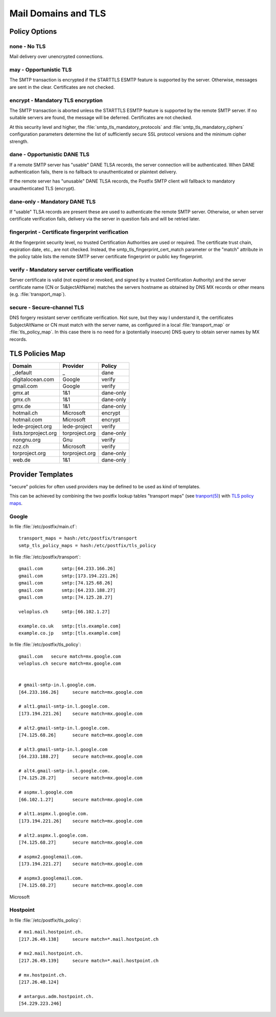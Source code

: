 Mail Domains and TLS
====================

Policy Options
--------------

none - No TLS
^^^^^^^^^^^^^

Mail delivery over unencrypted connections.


may - Opportunistic TLS
^^^^^^^^^^^^^^^^^^^^^^^

The SMTP transaction is encrypted if the STARTTLS ESMTP feature is supported by
the server. Otherwise, messages are sent in the clear. Certificates are not
checked.


encrypt - Mandatory TLS encryption
^^^^^^^^^^^^^^^^^^^^^^^^^^^^^^^^^^

The SMTP transaction is aborted unless the STARTTLS ESMTP feature is supported
by the remote SMTP server. If no suitable servers are found, the message will be
deferred. Certificates are not checked.

At this security level and higher, the :file:`smtp_tls_mandatory_protocols` and
:file:`smtp_tls_mandatory_ciphers` configuration parameters determine the list
of sufficiently secure SSL protocol versions and the minimum cipher strength.


dane - Opportunistic DANE TLS
^^^^^^^^^^^^^^^^^^^^^^^^^^^^^

If a remote SMTP server has "usable" DANE TLSA records, the server connection
will be authenticated. When DANE authentication fails, there is no fallback to
unauthenticated or plaintext delivery.

If the remote server has "unusable" DANE TLSA records, the Postfix SMTP client
will fallback to mandatory unauthenticated TLS (encrypt).


dane-only - Mandatory DANE TLS
^^^^^^^^^^^^^^^^^^^^^^^^^^^^^^

If "usable" TLSA records are present these are used to authenticate the remote
SMTP server. Otherwise, or when server certificate verification fails, delivery
via the server in question fails and will be retried later.


fingerprint - Certificate fingerprint verification
^^^^^^^^^^^^^^^^^^^^^^^^^^^^^^^^^^^^^^^^^^^^^^^^^^

At the fingerprint security level, no trusted Certification Authorities are used
or required. The certificate trust chain, expiration date, etc., are not
checked. Instead, the smtp_tls_fingerprint_cert_match parameter or the "match"
attribute in the policy table lists the remote SMTP server certificate
fingerprint or public key fingerprint.


verify - Mandatory server certificate verification
^^^^^^^^^^^^^^^^^^^^^^^^^^^^^^^^^^^^^^^^^^^^^^^^^^

Server certificate is valid (not expired or revoked, and signed by a trusted
Certification Authority) and the server certificate name (CN or SubjectAltName)
matches the servers hostname as obtained by DNS MX records or other means (e.g.
:file:`transport_map`).


secure - Secure-channel TLS
^^^^^^^^^^^^^^^^^^^^^^^^^^^

DNS forgery resistant server certificate verification. Not sure, but they way I
understand it, the certificates SubjectAltName or CN must match with the server
name, as configured in a local :file:`transport_map` or :file:`tls_policy_map`.
In this case there is no need for a (potentially insecure) DNS query to obtain
server names by MX records.


TLS Policies Map
----------------


======================= =============== ===============
Domain                  Provider        Policy
======================= =============== ===============
_default                _               dane
digitalocean.com        Google          verify
gmail.com               Google          verify
gmx.at                  1&1             dane-only
gmx.ch                  1&1             dane-only
gmx.de                  1&1             dane-only
hotmail.ch              Microsoft       encrypt
hotmail.com             Microsoft       encrypt
lede-project.org        lede-project    verify
lists.torproject.org    torproject.org  dane-only
nongnu.org              Gnu             verify
nzz.ch                  Microsoft       verify
torproject.org          torproject.org  dane-only
web.de                  1&1             dane-only
======================= =============== ===============


Provider Templates
------------------

"secure" policies for often used providers may be defined to be used as kind of
templates.

This can be achieved by combining the two postfix lookup tables "transport maps"
(see `tranport(5) <http://www.postfix.org/transport.5.html>`_) with `TLS policy
maps <http://www.postfix.org/postconf.5.html#smtp_tls_policy_maps>`_.

Google
^^^^^^

In file :file:`/etc/postfix/main.cf`::

    transport_maps = hash:/etc/postfix/transport
    smtp_tls_policy_maps = hash:/etc/postfix/tls_policy


In file :file:`/etc/postfix/transport`::

    gmail.com       smtp:[64.233.166.26]
    gmail.com       smtp:[173.194.221.26]
    gmail.com       smtp:[74.125.68.26]
    gmail.com       smtp:[64.233.188.27]
    gmail.com       smtp:[74.125.28.27]

    veloplus.ch     smtp:[66.102.1.27]

    example.co.uk   smtp:[tls.example.com]
    example.co.jp   smtp:[tls.example.com]


In file :file:`/etc/postfix/tls_policy`::

    gmail.com   secure match=mx.google.com
    veloplus.ch secure match=mx.google.com


    # gmail-smtp-in.l.google.com.
    [64.233.166.26]     secure match=mx.google.com

    # alt1.gmail-smtp-in.l.google.com.
    [173.194.221.26]    secure match=mx.google.com

    # alt2.gmail-smtp-in.l.google.com.
    [74.125.68.26]      secure match=mx.google.com

    # alt3.gmail-smtp-in.l.google.com
    [64.233.188.27]     secure match=mx.google.com

    # alt4.gmail-smtp-in.l.google.com.
    [74.125.28.27]      secure match=mx.google.com

    # aspmx.l.google.com
    [66.102.1.27]       secure match=mx.google.com

    # alt1.aspmx.l.google.com.
    [173.194.221.26]    secure match=mx.google.com

    # alt2.aspmx.l.google.com.
    [74.125.68.27]      secure match=mx.google.com

    # aspmx2.googlemail.com.
    [173.194.221.27]    secure match=mx.google.com

    # aspmx3.googlemail.com.
    [74.125.68.27]      secure match=mx.google.com


Microsoft


Hostpoint
^^^^^^^^^

In file :file:`/etc/postfix/tls_policy`::

    # mx1.mail.hostpoint.ch.
    [217.26.49.138]     secure match=*.mail.hostpoint.ch

    # mx2.mail.hostpoint.ch.
    [217.26.49.139]     secure match=*.mail.hostpoint.ch

    # mx.hostpoint.ch.
    [217.26.48.124]

    # antargus.adm.hostpoint.ch.
    [54.229.223.246]
